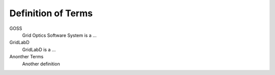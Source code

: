 .. _definitions:

===================
Definition of Terms
===================
 
GOSS
	Grid Optics Software System is a ...
	
GridLabD
	GridLabD is a ...
	
Anonther Terms
	Another definition
	